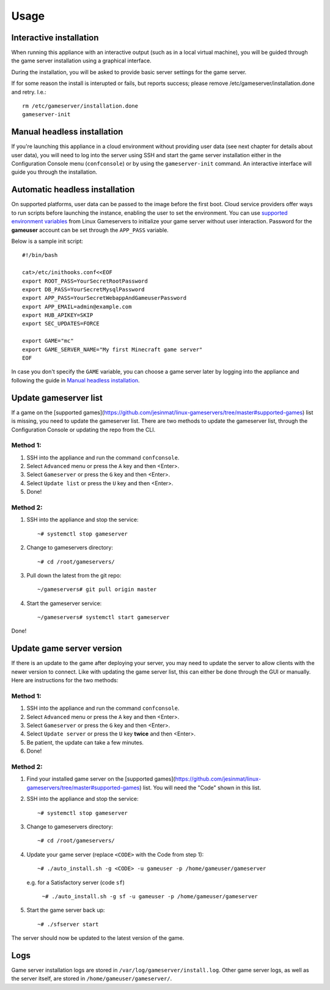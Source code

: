 Usage
=====

Interactive installation
------------------------

When running this appliance with an interactive output (such as in a local
virtual machine), you will be guided through the game server installation
using a graphical interface.

During the installation, you will be asked to provide basic server settings for
the game server.

If for some reason the install is interupted or fails, but reports success;
please remove /etc/gameserver/installation.done and retry. I.e.::

   rm /etc/gameserver/installation.done
   gameserver-init


Manual headless installation
----------------------------

If you're launching this appliance in a cloud environment without providing
user data (see next chapter for details about user data), you will need to
log into the server using SSH and start the game server installation either
in the Configuration Console menu (``confconsole``) or by using the
``gameserver-init`` command. An interactive interface will guide you through
the installation.

Automatic headless installation
-------------------------------

On supported platforms, user data can be passed to the image before the first
boot. Cloud service providers offer ways to run scripts before launching the
instance, enabling the user to set the environment. You can use
`supported environment variables`_ from Linux Gameservers to initialize your
game server without user interaction. Password for the **gameuser** account
can be set through the ``APP_PASS`` variable.

Below is a sample init script::

    #!/bin/bash

    cat>/etc/inithooks.conf<<EOF
    export ROOT_PASS=YourSecretRootPassword
    export DB_PASS=YourSecretMysqlPassword
    export APP_PASS=YourSecretWebappAndGameuserPassword
    export APP_EMAIL=admin@example.com
    export HUB_APIKEY=SKIP
    export SEC_UPDATES=FORCE

    export GAME="mc"
    export GAME_SERVER_NAME="My first Minecraft game server"
    EOF

In case you don't specify the ``GAME`` variable, you can choose a game server
later by logging into the appliance and following the guide in `Manual headless
installation`_.

Update gameserver list
----------------------------

If a game on the [supported games](https://github.com/jesinmat/linux-gameservers/tree/master#supported-games) list is missing, you need to update the gameserver list. There are two methods to update the gameserver list, through the Configuration Console or updating the repo from the CLI.

Method 1:
^^^^^^^^^^^

#. SSH into the appliance and run the command ``confconsole``.

#. Select ``Advanced`` menu or press the ``A`` key and then <Enter>.

#. Select ``Gameserver`` or press the ``G`` key and then <Enter>.

#. Select ``Update list`` or press the ``U`` key and then <Enter>.

#. Done!

Method 2:
^^^^^^^^^^^

#. SSH into the appliance and stop the service::

    ~# systemctl stop gameserver

#. Change to gameservers directory::

    ~# cd /root/gameservers/

#. Pull down the latest from the git repo::

    ~/gameservers# git pull origin master

#. Start the gameserver service::

    ~/gameservers# systemctl start gameserver
    
Done!

Update game server version
----------------------------
If there is an update to the game after deploying your server, you may need to update the server to allow clients with the newer version to connect. Like with updating the game server list, this can either be done through the GUI or manually. Here are instructions for the two methods:

Method 1:
^^^^^^^^^^^

#. SSH into the appliance and run the command ``confconsole``.

#. Select ``Advanced`` menu or press the ``A`` key and then <Enter>.

#. Select ``Gameserver`` or press the ``G`` key and then <Enter>.

#. Select ``Update server`` or press the ``U`` key **twice** and then <Enter>.

#. Be patient, the update can take a few minutes.

#. Done!

Method 2:
^^^^^^^^^^^

#. Find your installed game server on the [supported games](https://github.com/jesinmat/linux-gameservers/tree/master#supported-games) list. You will need the "Code" shown in this list.

#. SSH into the appliance and stop the service::

    ~# systemctl stop gameserver

#. Change to gameservers directory::

    ~# cd /root/gameservers/

#. Update your game server (replace ``<CODE>`` with the Code from step 1)::

    ~# ./auto_install.sh -g <CODE> -u gameuser -p /home/gameuser/gameserver

   e.g. for a Satisfactory server (code ``sf``)

    ``~# ./auto_install.sh -g sf -u gameuser -p /home/gameuser/gameserver``

#. Start the game server back up::

    ~# ./sfserver start

The server should now be updated to the latest version of the game.

Logs
----

Game server installation logs are stored in
``/var/log/gameserver/install.log``. Other game server logs, as well as the
server itself, are stored in ``/home/gameuser/gameserver/``.

.. _supported environment variables: https://github.com/jesinmat/linux-gameservers#supported-games
